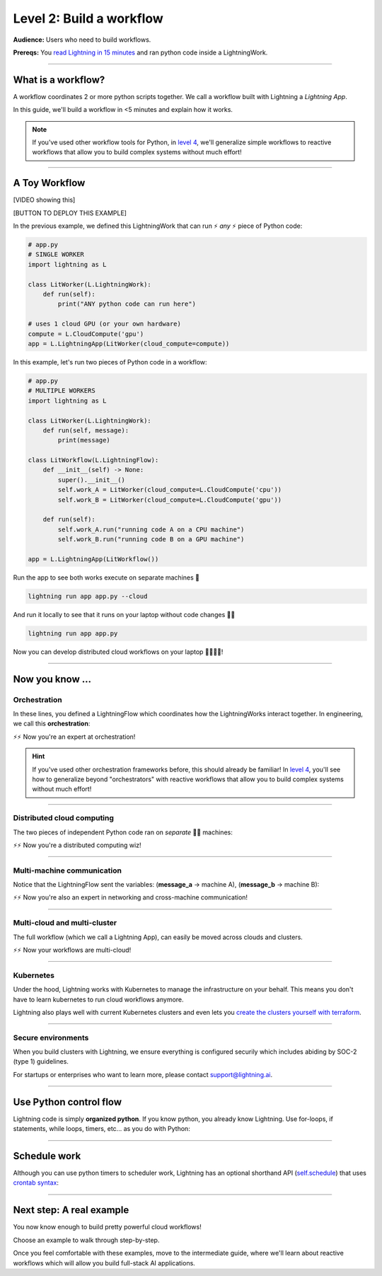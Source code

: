 #########################
Level 2: Build a workflow
#########################
**Audience:** Users who need to build workflows.

**Prereqs:** You `read Lightning in 15 minutes <lightning_in_15_minutes.html>`_ and ran python code inside a LightningWork.

.. image:: https://pl-bolts-doc-images.s3.us-east-2.amazonaws.com/workflow_intro.gif
    :alt: Animation showing how to convert your PyTorch code to LightningLite.
    :width: 800
    :align: center

----

*******************
What is a workflow?
*******************
A workflow coordinates 2 or more python scripts together. We call a workflow built with Lightning a *Lightning App*.

In this guide, we'll build a workflow in <5 minutes and explain how it works.

.. note:: If you've used other workflow tools for Python, in `level 4 <level_4.html>`_, we'll 
        generalize simple workflows to reactive workflows that allow you to build complex
        systems without much effort!

----

**************
A Toy Workflow
**************

[VIDEO showing this]

[BUTTON TO DEPLOY THIS EXAMPLE]

In the previous example, we defined this LightningWork that can run ⚡ *any* ⚡ piece of Python code:

.. code:: python 

    # app.py
    # SINGLE WORKER
    import lightning as L

    class LitWorker(L.LightningWork):
        def run(self):
            print("ANY python code can run here")

    # uses 1 cloud GPU (or your own hardware)
    compute = L.CloudCompute('gpu')
    app = L.LightningApp(LitWorker(cloud_compute=compute))

In this example, let's run two pieces of Python code in a workflow:

.. code:: python

    # app.py
    # MULTIPLE WORKERS
    import lightning as L

    class LitWorker(L.LightningWork):
        def run(self, message):
            print(message)

    class LitWorkflow(L.LightningFlow):
        def __init__(self) -> None:
            super().__init__()
            self.work_A = LitWorker(cloud_compute=L.CloudCompute('cpu'))
            self.work_B = LitWorker(cloud_compute=L.CloudCompute('gpu'))

        def run(self):
            self.work_A.run("running code A on a CPU machine")
            self.work_B.run("running code B on a GPU machine")

    app = L.LightningApp(LitWorkflow())

Run the app to see both works execute on separate machines 🤯

.. code:: python

    lightning run app app.py --cloud

And run it locally to see that it runs on your laptop without code changes 🤯🤯

.. code:: python

    lightning run app app.py

Now you can develop distributed cloud workflows on your laptop 🤯🤯🤯🤯!


----

**************************
Now you know ...
**************************

-------------
Orchestration
-------------

In these lines, you defined a LightningFlow which coordinates how the LightningWorks interact together.
In engineering, we call this **orchestration**:

.. raw:: html

    <div class="display-card-container">
        <div class="row">
        <div class="col-md-4">

        <img src="https://pl-bolts-doc-images.s3.us-east-2.amazonaws.com/orchestration.gif" width="100%">

.. raw:: html

        </div>
        <div class="col-md-8">

.. code:: python
    :emphasize-lines: 8, 15

    # app.py
    import lightning as L

    class LitWorker(L.LightningWork):
        def run(self, message):
            print(message)

    class LitWorkflow(L.LightningFlow):
        def __init__(self) -> None:
            super().__init__()
            self.work_A = LitWorker(cloud_compute=L.CloudCompute('cpu'))
            self.work_B = LitWorker(cloud_compute=L.CloudCompute('gpu'))

        # the run method of LightningFlow is an orchestrator
        def run(self):
            self.work_A.run("running code A on a CPU machine")
            self.work_B.run("running code B on a GPU machine")

    app = L.LightningApp(LitWorkflow())

.. raw:: html

        </div>
        </div>
    </div>

⚡⚡ Now you're an expert at orchestration!

.. hint::

    If you've used other orchestration frameworks before, this should already be familiar! In `level 4 <level_4.html>`_, you'll
    see how to generalize beyond "orchestrators" with reactive workflows that allow you to build complex
    systems without much effort!

----

---------------------------
Distributed cloud computing
---------------------------
The two pieces of independent Python code ran on *separate* 🤯🤯 machines:


.. raw:: html

    <div class="display-card-container">
        <div class="row">
        <div class="col-md-4">
        <img src="https://pl-bolts-doc-images.s3.us-east-2.amazonaws.com/distributed_computing.gif" width="100%">

.. raw:: html

        </div>
        <div class="col-md-8">

.. code:: python
    :emphasize-lines: 13, 16

    # app.py
    import lightning as L

    class LitWorker(L.LightningWork):
        def run(self, message):
            print(message)

    class LitWorkflow(L.LightningFlow):
        def __init__(self) -> None:
            super().__init__()

            # runs on machine 1
            self.work_A = LitWorker(cloud_compute=L.CloudCompute('cpu'))

            # runs on machine 2
            self.work_B = LitWorker(cloud_compute=L.CloudCompute('gpu'))

        def run(self):
            self.work_A.run("running code A on a CPU machine")
            self.work_B.run("running code B on a GPU machine")

    app = L.LightningApp(LitWorkflow())

.. raw:: html

        </div>
        </div>
    </div>

⚡⚡ Now you're a distributed computing wiz!

----

---------------------------
Multi-machine communication
---------------------------
Notice that the LightningFlow sent the variables: (**message_a** -> machine A),  (**message_b** -> machine B):

.. raw:: html

    <div class="display-card-container">
        <div class="row">
        <div class="col-md-4">
        <img src="https://pl-bolts-doc-images.s3.us-east-2.amazonaws.com/multi_machine_comms.gif" width="100%">

.. raw:: html

        </div>
        <div class="col-md-8">

.. code:: python
    :emphasize-lines: 15, 16, 17, 18

    # app.py
    import lightning as L

    class LitWorker(L.LightningWork):
        def run(self, message):
            print(message)

    class LitWorkflow(L.LightningFlow):
        def __init__(self) -> None:
            super().__init__()
            self.work_A = LitWorker(cloud_compute=L.CloudCompute('cpu'))
            self.work_B = LitWorker(cloud_compute=L.CloudCompute('gpu'))

        def run(self):
            message_a = "running code A on a CPU machine"
            message_b = "running code B on a GPU machine"
            self.work_A.run(message_a)
            self.work_B.run(message_b)

    app = L.LightningApp(LitWorkflow())


.. raw:: html

        </div>
        </div>
    </div>
⚡⚡ Now you're also an expert in networking and cross-machine communication!

----

-----------------------------
Multi-cloud and multi-cluster
-----------------------------
The full workflow (which we call a Lightning App), can easily be moved across clouds and clusters.

.. raw:: html

    <div class="display-card-container">
        <div class="row">
        <div class="col-md-4">
        <img src="https://pl-bolts-doc-images.s3.us-east-2.amazonaws.com/multi_cloud.gif" width="100%">

.. raw:: html

        </div>
        <div class="col-md-8">

.. code:: python
    :emphasize-lines: 12, 13, 14, 15

    # app.py
    import lightning as L

    class LitWorker(L.LightningWork):
        def run(self, message):
            print(message)

    class LitWorkflow(L.LightningFlow):
        def __init__(self, cloud) -> None:
            super().__init__()

            # run on cluster-A  OR  cluster-B
            cloud = 'cluster-A'
            comp_A = L.CloudCompute('cpu', clouds=[cloud])
            comp_B = L.CloudCompute('gpu', clouds=[cloud])
            self.work_A = LitWorker(cloud_compute=comp_A)
            self.work_B = LitWorker(cloud_compute=comp_B)

        def run(self):
            self.work_A.run("running code A on a CPU machine")
            self.work_B.run("running code B on a GPU machine")

    app = L.LightningApp(LitWorkflow())


.. raw:: html

        </div>
        </div>
    </div>

⚡⚡ Now your workflows are multi-cloud!

.. collapse:: Create a cluster on your AWS account

   |
   To run on your own AWS account, first `create an AWS ARN <../glossary/aws_arn.rst>`_.

   Next, set up a Lightning cluster (here we name it **cluster-A**):

   .. code:: bash

      # TODO: need to remove  --external-id dummy --region us-west-2
      lightning create cluster cluster-A --provider aws --role-arn arn:aws:iam::1234567890:role/lai-byoc

   Run your code on the **cluster-A** cluster by passing it into CloudCompute:

   .. code:: python 

      compute = L.CloudCompute('gpu', clusters=['cluster-A'])
      app = L.LightningApp(LitWorker(cloud_compute=compute))

   .. warning:: 
      
      This feature is available only under early-access. Request access by emailing support@lightning.ai.

----

----------
Kubernetes
----------
Under the hood, Lightning works with Kubernetes to manage the infrastructure on your behalf. 
This means you don't have to learn kubernetes to run cloud workflows anymore.

Lightning also plays well with current Kubernetes clusters and even lets you 
`create the clusters yourself with terraform <https://github.com/Lightning-AI/terraform-aws-lightning-byoc>`_.

----

-------------------
Secure environments
-------------------
When you build clusters with Lightning, we ensure everything is configured securily which includes abiding by SOC-2 (type 1) guidelines.

For startups or enterprises who want to learn more, please contact support@lightning.ai.

----

***********************
Use Python control flow
***********************
Lightning code is simply **organized python**. If you know python, you already know Lightning. Use for-loops, if statements, while loops, timers, etc... as you do with Python:

.. code:: python
    :emphasize-lines: 2, 13, 16, 17, 21, 22

    import lightning as L
    from datetime import datetime

    class LitWorker(L.LightningWork):
        def run(self, message):
            print(message)

    class LitWorkflow(L.LightningFlow):
        def __init__(self) -> None:
            super().__init__()
            self.work_A = LitWorker(cloud_compute=L.CloudCompute('cpu'))
            self.work_B = LitWorker(cloud_compute=L.CloudCompute('gpu'))
            self._start_time = None

        def run(self):
            if self._start_time is None:
                self._start_time = datetime.now()
            self.work_A.run("running code A on a CPU machine")

            # start B, 5 seconds after A has finished
            elapsed_seconds = (datetime.now() - self._start_time).seconds
            if elapsed_seconds > 5:
                self.work_B.run("running code B on a GPU machine")

    app = L.LightningApp(LitWorkflow())

----

*************
Schedule work
*************
Although you can use python timers to scheduler work, 
Lightning has an optional shorthand API (`self.schedule <../../core_api/lightning_flow.html#lightning_app.core.flow.LightningFlow.schedule>`_) 
that uses `crontab syntax <https://crontab.guru/>`_:

.. code:: python
    :emphasize-lines: 17

    import lightning as L

    class LitWorker(L.LightningWork):
        def run(self, message):
            print(message)

    class LitWorkflow(L.LightningFlow):
        def __init__(self) -> None:
            super().__init__()
            self.work_A = LitWorker(cloud_compute=L.CloudCompute('cpu'))
            self.work_B = LitWorker(cloud_compute=L.CloudCompute('gpu'))

        def run(self):
            self.work_A.run("running code A on a CPU machine")

            # B runs once, and then again every hour
            if self.schedule("hourly"):
                self.work_B.run("running code B on a GPU machine")

    app = L.LightningApp(LitWorkflow())

----

*************************
Next step: A real example
*************************
You now know enough to build pretty powerful cloud workflows!

Choose an example to walk through step-by-step.

Once you feel comfortable with these examples, move to the intermediate guide, where we'll learn about reactive
workflows which will allow you build full-stack AI applications.

.. raw:: html

    <div class="display-card-container">
        <div class="row">

.. Add callout items below this line

.. displayitem::
   :header: Example: 
   :description: Move variables and files across works.
   :col_css: col-md-3
   :button_link: level_3.html
   :height: 150
   :tag: beginner

.. displayitem::
   :header: Level 3: Communicate between works
   :description: Move variables and files across works.
   :col_css: col-md-3
   :button_link: level_3.html
   :height: 150
   :tag: beginner

.. displayitem::
   :header: Level 3: Communicate between works
   :description: Move variables and files across works.
   :col_css: col-md-3
   :button_link: level_3.html
   :height: 150
   :tag: beginner

.. displayitem::
   :header: Level 3: Communicate between works
   :description: Move variables and files across works.
   :col_css: col-md-3
   :button_link: level_3.html
   :height: 150
   :tag: beginner

.. raw:: html

        </div>
    </div>